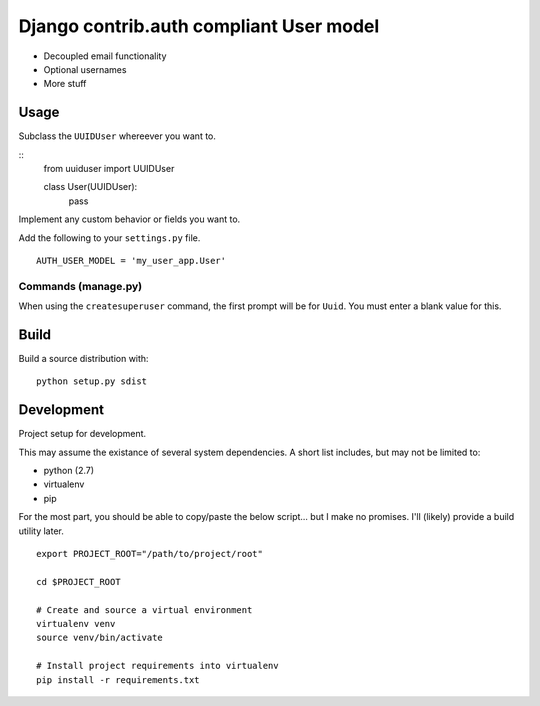 Django contrib.auth compliant User model
========================================

- Decoupled email functionality
- Optional usernames
- More stuff

Usage
-----

Subclass the ``UUIDUser`` whereever you want to.

::
   from uuiduser import UUIDUser

   class User(UUIDUser):
     pass

Implement any custom behavior or fields you want to.

Add the following to your ``settings.py`` file.

::

   AUTH_USER_MODEL = 'my_user_app.User'


Commands (manage.py)
~~~~~~~~~~~~~~~~~~~~

When using the ``createsuperuser`` command, the first prompt will be for
``Uuid``.  You must enter a blank value for this.


Build
-----

Build a source distribution with:

::

   python setup.py sdist



Development
-----------

Project setup for development.

This may assume the existance of several system dependencies.  A short list
includes, but may not be limited to:

- python (2.7)
- virtualenv
- pip

For the most part, you should be able to copy/paste the below script... but I
make no promises.  I'll (likely) provide a build utility later.

::

   export PROJECT_ROOT="/path/to/project/root"

   cd $PROJECT_ROOT

   # Create and source a virtual environment
   virtualenv venv
   source venv/bin/activate

   # Install project requirements into virtualenv
   pip install -r requirements.txt
